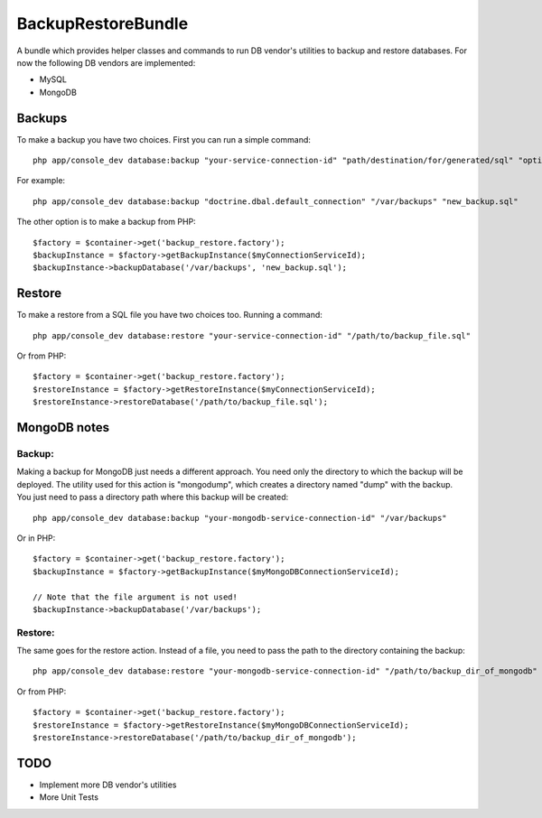 BackupRestoreBundle
===================

A bundle which provides helper classes and commands to run DB vendor's utilities to backup and restore databases. For now the following DB vendors are implemented:

* MySQL
* MongoDB

Backups
-------

To make a backup you have two choices. First you can run a simple command: ::

    php app/console_dev database:backup "your-service-connection-id" "path/destination/for/generated/sql" "optional_filename.sql"

For example: ::

    php app/console_dev database:backup "doctrine.dbal.default_connection" "/var/backups" "new_backup.sql"

The other option is to make a backup from PHP: ::

    $factory = $container->get('backup_restore.factory');
    $backupInstance = $factory->getBackupInstance($myConnectionServiceId);
    $backupInstance->backupDatabase('/var/backups', 'new_backup.sql');

Restore
-------

To make a restore from a SQL file you have two choices too. Running a command: ::

    php app/console_dev database:restore "your-service-connection-id" "/path/to/backup_file.sql"

Or from PHP: ::

    $factory = $container->get('backup_restore.factory');
    $restoreInstance = $factory->getRestoreInstance($myConnectionServiceId);
    $restoreInstance->restoreDatabase('/path/to/backup_file.sql');

MongoDB notes
--------------

Backup:
#######

Making a backup for MongoDB just needs a different approach. You need only the directory to which the backup will be deployed. The utility used for this 
action is "mongodump", which creates a directory named "dump" with the backup. You just need to pass a directory path where this backup will be created: ::

    php app/console_dev database:backup "your-mongodb-service-connection-id" "/var/backups"

Or in PHP: ::

    $factory = $container->get('backup_restore.factory');
    $backupInstance = $factory->getBackupInstance($myMongoDBConnectionServiceId);
    
    // Note that the file argument is not used!
    $backupInstance->backupDatabase('/var/backups');

Restore:
########

The same goes for the restore action. Instead of a file, you need to pass the path to the directory containing the backup: ::

    php app/console_dev database:restore "your-mongodb-service-connection-id" "/path/to/backup_dir_of_mongodb"

Or from PHP: ::

    $factory = $container->get('backup_restore.factory');
    $restoreInstance = $factory->getRestoreInstance($myMongoDBConnectionServiceId);
    $restoreInstance->restoreDatabase('/path/to/backup_dir_of_mongodb');

TODO
----

* Implement more DB vendor's utilities
* More Unit Tests